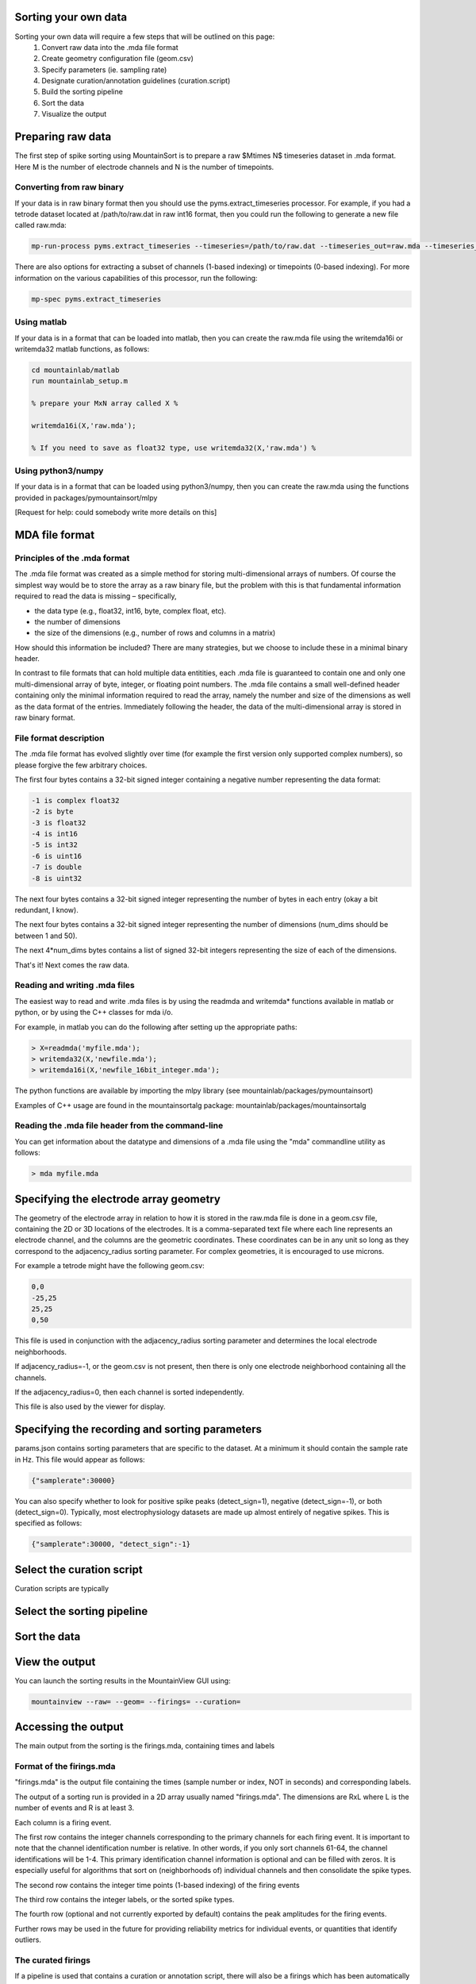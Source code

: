 Sorting your own data
==========================

Sorting your own data will require a few steps that will be outlined on this page:
    1. Convert raw data into the .mda file format
    2. Create geometry configuration file (geom.csv)
    3. Specify parameters (ie. sampling rate)
    4. Designate curation/annotation guidelines (curation.script)
    5. Build the sorting pipeline
    6. Sort the data
    7. Visualize the output

Preparing raw data
==================

The first step of spike sorting using MountainSort is to prepare a raw $M\times N$ timeseries dataset in .mda format. Here M is the number of electrode channels and N is the number of timepoints. 

Converting from raw binary
--------------------------

If your data is in raw binary format then you should use the pyms.extract_timeseries processor. For example, if you had a tetrode dataset located at /path/to/raw.dat in raw int16 format, then you could run the following to generate a new file called raw.mda:

.. code :: bash

	mp-run-process pyms.extract_timeseries --timeseries=/path/to/raw.dat --timeseries_out=raw.mda --timeseries_dtype=int16 --timeseries_num_channels=4

There are also options for extracting a subset of channels (1-based indexing) or timepoints (0-based indexing). For more information on the various capabilities of this processor, run the following:

.. code :: bash

	mp-spec pyms.extract_timeseries

Using matlab
------------

If your data is in a format that can be loaded into matlab, then you can create the raw.mda file using the writemda16i or writemda32 matlab functions, as follows:

.. code :: matlab

	cd mountainlab/matlab
	run mountainlab_setup.m

	% prepare your MxN array called X %

	writemda16i(X,'raw.mda');

	% If you need to save as float32 type, use writemda32(X,'raw.mda') %

Using python3/numpy
-------------------

If your data is in a format that can be loaded using python3/numpy, then you can create the raw.mda using the functions provided in packages/pymountainsort/mlpy

[Request for help: could somebody write more details on this]

MDA file format
===============

Principles of the .mda format
-----------------------------

The .mda file format was created as a simple method for storing multi-dimensional arrays of numbers. Of course the simplest way would be to store the array as a raw binary file, but the problem with this is that fundamental information required to read the data is missing – specifically,

* the data type (e.g., float32, int16, byte, complex float, etc).
* the number of dimensions
* the size of the dimensions (e.g., number of rows and columns in a matrix)

How should this information be included? There are many strategies, but we choose to include these in a minimal binary header.

In contrast to file formats that can hold multiple data entitities, each .mda file is guaranteed to contain one and only one multi-dimensional array of byte, integer, or floating point numbers. The .mda file contains a small well-defined header containing only the minimal information required to read the array, namely the number and size of the dimensions as well as the data format of the entries. Immediately following the header, the data of the multi-dimensional array is stored in raw binary format.

File format description
-----------------------

The .mda file format has evolved slightly over time (for example the first version only supported complex numbers), so please forgive the few arbitrary choices.

The first four bytes contains a 32-bit signed integer containing a negative number representing the data format:

.. code ::

  -1 is complex float32
  -2 is byte
  -3 is float32
  -4 is int16
  -5 is int32
  -6 is uint16
  -7 is double
  -8 is uint32

The next four bytes contains a 32-bit signed integer representing the number of bytes in each entry (okay a bit redundant, I know).

The next four bytes contains a 32-bit signed integer representing the number of dimensions (num_dims should be between 1 and 50).

The next 4*num_dims bytes contains a list of signed 32-bit integers representing the size of each of the dimensions.

That's it! Next comes the raw data.

Reading and writing .mda files
------------------------------

The easiest way to read and write .mda files is by using the readmda and writemda* functions available in matlab or python, or by using the C++ classes for mda i/o.

For example, in matlab you can do the following after setting up the appropriate paths:

.. code :: matlab

  > X=readmda('myfile.mda');
  > writemda32(X,'newfile.mda');
  > writemda16i(X,'newfile_16bit_integer.mda');

The python functions are available by importing the mlpy library (see mountainlab/packages/pymountainsort)

Examples of C++ usage are found in the mountainsortalg package: mountainlab/packages/mountainsortalg

Reading the .mda file header from the command-line
--------------------------------------------------

You can get information about the datatype and dimensions of a .mda file using the "mda" commandline utility as follows:

.. code :: bash

  > mda myfile.mda

Specifying the electrode array geometry
==========================

The geometry of the electrode array in relation to how it is stored in the raw.mda file is done in a geom.csv file, containing the 2D or 3D locations of the electrodes. It is a comma-separated text file where each line represents an electrode channel, and the columns are the geometric coordinates. These coordinates can be in any unit so long as they correspond to the adjacency_radius sorting parameter. For complex geometries, it is encouraged to use microns. 

For example a tetrode might have the following geom.csv:

.. code ::

    0,0
    -25,25
    25,25
    0,50
    
This file is used in conjunction with the adjacency_radius sorting parameter and determines the local electrode neighborhoods. 

If adjacency_radius=-1, or the geom.csv is not present, then there is only one electrode neighborhood containing all the channels. 

If the adjacency_radius=0, then each channel is sorted independently. 

This file is also used by the viewer for display.

Specifying the recording and sorting parameters
==========================

params.json contains sorting parameters that are specific to the dataset. At a minimum it should contain the sample rate in Hz. This file would appear as follows:

.. code ::

    {"samplerate":30000}

You can also specify whether to look for positive spike peaks (detect_sign=1), negative (detect_sign=-1), or both (detect_sign=0). Typically, most electrophysiology datasets are made up almost entirely of negative spikes. This is specified as follows:


.. code ::

    {"samplerate":30000, "detect_sign":-1}

Select the curation script
==========================

Curation scripts are typically 

Select the sorting pipeline
==========================

Sort the data
==========================

View the output
==========================

You can launch the sorting results in the MountainView GUI using:


.. code ::

    mountainview --raw= --geom= --firings= --curation= 

Accessing the output
==========================
The main output from the sorting is the firings.mda, containing times and labels

Format of the firings.mda
-------------------------

"firings.mda" is the output file containing the times (sample number or index, NOT in seconds) and corresponding labels.

The output of a sorting run is provided in a 2D array usually named "firings.mda". The dimensions are RxL where L is the number of events and R is at least 3.

Each column is a firing event.

The first row contains the integer channels corresponding to the primary channels for each firing event. It is important to note that the channel identification number is relative. In other words, if you only sort channels 61-64, the channel identifications will be 1-4.
This primary identification channel information is optional and can be filled with zeros. It is especially useful for algorithms that sort on (neighborhoods of) individual channels and then consolidate the spike types.

The second row contains the integer time points (1-based indexing) of the firing events

The third row contains the integer labels, or the sorted spike types.

The fourth row (optional and not currently exported by default) contains the peak amplitudes for the firing events.

Further rows may be used in the future for providing reliability metrics for individual events, or quantities that identify outliers.

The curated firings
-------------------------

If a pipeline is used that contains a curation or annotation script, there will also be a firings which has been automatically curated, (ie. having putative noise clusters removed). This is typically named "curated.firings.mda", and will take the same form as described above, but will typically have clusters removed.

Other outputs
-------------

There are no other expected outputs from pipelines at this time. For example, the clips and templates must be extracted from the timeseries using the information from the firings.mda

Depending on what you are trying to extract from the timeseries based upon the firings, there may already be a processor for what you are looking for or you may have to write your own. See `processors <processors.rst>`_ for more details.
